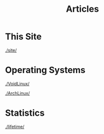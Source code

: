 #+TITLE: Articles

#+HTML_HEAD: <link rel="stylesheet" type="text/css" href="../styles.css">


* This Site
[[./site/]]

* Operating Systems
  
[[./VoidLinux/]]

[[./ArchLinux/]]

* Statistics
[[./lifetime/]]

